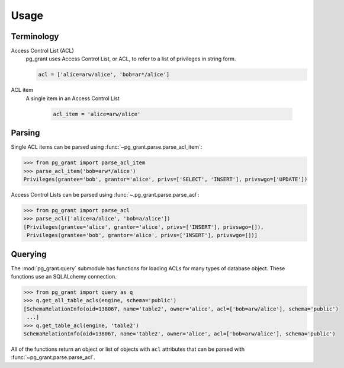 *****
Usage
*****

Terminology
===========

Access Control List (ACL)
    pg_grant uses Access Control List, or ACL, to refer to a list of privileges
    in string form.

    .. code-block:: python

        acl = ['alice=arw/alice', 'bob=ar*/alice']

ACL item
   A single item in an Access Control List

    .. code-block:: python

        acl_item = 'alice=arw/alice'

Parsing
=======

Single ACL items can be parsed using :func:`~pg_grant.parse.parse_acl_item`:

.. code-block:: python

   >>> from pg_grant import parse_acl_item
   >>> parse_acl_item('bob=arw*/alice')
   Privileges(grantee='bob', grantor='alice', privs=['SELECT', 'INSERT'], privswgo=['UPDATE'])

Access Control Lists can be parsed using :func:`~.pg_grant.parse.parse_acl`:

.. code-block:: python

   >>> from pg_grant import parse_acl
   >>> parse_acl(['alice=a/alice', 'bob=a/alice'])
   [Privileges(grantee='alice', grantor='alice', privs=['INSERT'], privswgo=[]),
    Privileges(grantee='bob', grantor='alice', privs=['INSERT'], privswgo=[])]

Querying
========

The :mod:`pg_grant.query` submodule has functions for loading ACLs for many
types of database object. These functions use an SQLALchemy connection.

.. code-block:: python

    >>> from pg_grant import query as q
    >>> q.get_all_table_acls(engine, schema='public')
    [SchemaRelationInfo(oid=138067, name='table2', owner='alice', acl=['bob=arw/alice'], schema='public')
     ...]
    >>> q.get_table_acl(engine, 'table2')
    SchemaRelationInfo(oid=138067, name='table2', owner='alice', acl=['bob=arw/alice'], schema='public')

All of the functions return an object or list of objects with ``acl`` attributes
that can be parsed with :func:`~pg_grant.parse.parse_acl`.


